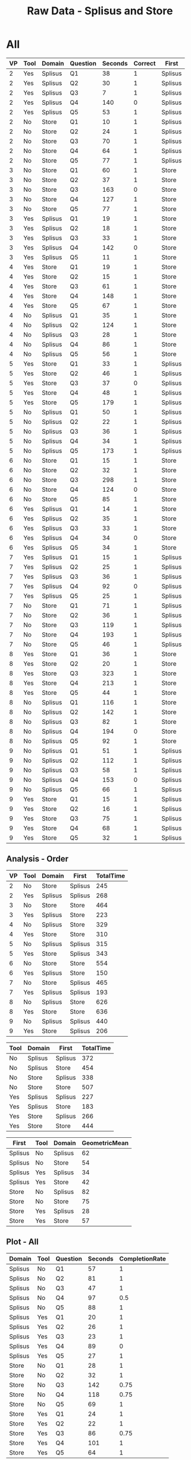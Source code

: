 #+LATEX_CLASS: article
#+OPTIONS: author:nil toc:nil num:nil
#+LaTeX_CLASS_OPTIONS: [a4paper,10pt]
#+LaTeX_HEADER: \usepackage[margin=1in]{geometry}
#+LaTeX_HEADER: \usepackage[]{keystroke}
#+LaTeX_HEADER: \pagenumbering{gobble}
#+TITLE: Raw Data - Splisus and Store 
#+PROPERTY: colnames yes

* All
#+ATTR_LaTeX: :environment longtable
#+NAME: raw-domains
| VP | Tool | Domain  | Question | Seconds | Correct | First   |
|----+------+---------+----------+---------+---------+---------|
|  2 | Yes  | Splisus | Q1       |      38 |       1 | Splisus |
|  2 | Yes  | Splisus | Q2       |      30 |       1 | Splisus |
|  2 | Yes  | Splisus | Q3       |       7 |       1 | Splisus |
|  2 | Yes  | Splisus | Q4       |     140 |       0 | Splisus |
|  2 | Yes  | Splisus | Q5       |      53 |       1 | Splisus |
|  2 | No   | Store   | Q1       |      10 |       1 | Splisus |
|  2 | No   | Store   | Q2       |      24 |       1 | Splisus |
|  2 | No   | Store   | Q3       |      70 |       1 | Splisus |
|  2 | No   | Store   | Q4       |      64 |       1 | Splisus |
|  2 | No   | Store   | Q5       |      77 |       1 | Splisus |
|  3 | No   | Store   | Q1       |      60 |       1 | Store   |
|  3 | No   | Store   | Q2       |      37 |       1 | Store   |
|  3 | No   | Store   | Q3       |     163 |       0 | Store   |
|  3 | No   | Store   | Q4       |     127 |       1 | Store   |
|  3 | No   | Store   | Q5       |      77 |       1 | Store   |
|  3 | Yes  | Splisus | Q1       |      19 |       1 | Store   |
|  3 | Yes  | Splisus | Q2       |      18 |       1 | Store   |
|  3 | Yes  | Splisus | Q3       |      33 |       1 | Store   |
|  3 | Yes  | Splisus | Q4       |     142 |       0 | Store   |
|  3 | Yes  | Splisus | Q5       |      11 |       1 | Store   |
|  4 | Yes  | Store   | Q1       |      19 |       1 | Store   |
|  4 | Yes  | Store   | Q2       |      15 |       1 | Store   |
|  4 | Yes  | Store   | Q3       |      61 |       1 | Store   |
|  4 | Yes  | Store   | Q4       |     148 |       1 | Store   |
|  4 | Yes  | Store   | Q5       |      67 |       1 | Store   |
|  4 | No   | Splisus | Q1       |      35 |       1 | Store   |
|  4 | No   | Splisus | Q2       |     124 |       1 | Store   |
|  4 | No   | Splisus | Q3       |      28 |       1 | Store   |
|  4 | No   | Splisus | Q4       |      86 |       1 | Store   |
|  4 | No   | Splisus | Q5       |      56 |       1 | Store   |
|  5 | Yes  | Store   | Q1       |      33 |       1 | Splisus |
|  5 | Yes  | Store   | Q2       |      46 |       1 | Splisus |
|  5 | Yes  | Store   | Q3       |      37 |       0 | Splisus |
|  5 | Yes  | Store   | Q4       |      48 |       1 | Splisus |
|  5 | Yes  | Store   | Q5       |     179 |       1 | Splisus |
|  5 | No   | Splisus | Q1       |      50 |       1 | Splisus |
|  5 | No   | Splisus | Q2       |      22 |       1 | Splisus |
|  5 | No   | Splisus | Q3       |      36 |       1 | Splisus |
|  5 | No   | Splisus | Q4       |      34 |       1 | Splisus |
|  5 | No   | Splisus | Q5       |     173 |       1 | Splisus |
|  6 | No   | Store   | Q1       |      15 |       1 | Store   |
|  6 | No   | Store   | Q2       |      32 |       1 | Store   |
|  6 | No   | Store   | Q3       |     298 |       1 | Store   |
|  6 | No   | Store   | Q4       |     124 |       0 | Store   |
|  6 | No   | Store   | Q5       |      85 |       1 | Store   |
|  6 | Yes  | Splisus | Q1       |      14 |       1 | Store   |
|  6 | Yes  | Splisus | Q2       |      35 |       1 | Store   |
|  6 | Yes  | Splisus | Q3       |      33 |       1 | Store   |
|  6 | Yes  | Splisus | Q4       |      34 |       0 | Store   |
|  6 | Yes  | Splisus | Q5       |      34 |       1 | Store   |
|  7 | Yes  | Splisus | Q1       |      15 |       1 | Splisus |
|  7 | Yes  | Splisus | Q2       |      25 |       1 | Splisus |
|  7 | Yes  | Splisus | Q3       |      36 |       1 | Splisus |
|  7 | Yes  | Splisus | Q4       |      92 |       0 | Splisus |
|  7 | Yes  | Splisus | Q5       |      25 |       1 | Splisus |
|  7 | No   | Store   | Q1       |      71 |       1 | Splisus |
|  7 | No   | Store   | Q2       |      36 |       1 | Splisus |
|  7 | No   | Store   | Q3       |     119 |       1 | Splisus |
|  7 | No   | Store   | Q4       |     193 |       1 | Splisus |
|  7 | No   | Store   | Q5       |      46 |       1 | Splisus |
|  8 | Yes  | Store   | Q1       |      36 |       1 | Store   |
|  8 | Yes  | Store   | Q2       |      20 |       1 | Store   |
|  8 | Yes  | Store   | Q3       |     323 |       1 | Store   |
|  8 | Yes  | Store   | Q4       |     213 |       1 | Store   |
|  8 | Yes  | Store   | Q5       |      44 |       1 | Store   |
|  8 | No   | Splisus | Q1       |     116 |       1 | Store   |
|  8 | No   | Splisus | Q2       |     142 |       1 | Store   |
|  8 | No   | Splisus | Q3       |      82 |       1 | Store   |
|  8 | No   | Splisus | Q4       |     194 |       0 | Store   |
|  8 | No   | Splisus | Q5       |      92 |       1 | Store   |
|  9 | No   | Splisus | Q1       |      51 |       1 | Splisus |
|  9 | No   | Splisus | Q2       |     112 |       1 | Splisus |
|  9 | No   | Splisus | Q3       |      58 |       1 | Splisus |
|  9 | No   | Splisus | Q4       |     153 |       0 | Splisus |
|  9 | No   | Splisus | Q5       |      66 |       1 | Splisus |
|  9 | Yes  | Store   | Q1       |      15 |       1 | Splisus |
|  9 | Yes  | Store   | Q2       |      16 |       1 | Splisus |
|  9 | Yes  | Store   | Q3       |      75 |       1 | Splisus |
|  9 | Yes  | Store   | Q4       |      68 |       1 | Splisus |
|  9 | Yes  | Store   | Q5       |      32 |       1 | Splisus |


** Analysis - Order
#+NAME: task-order
#+BEGIN_SRC R :var raw=raw-domains :results value table :exports results
library(plyr)
  ### Define geometric mean
  gmean <- function(x) {
  return(exp(mean(log(x))))
  }

    cdata <- ddply(raw, c("VP","Tool","Domain","First"), summarize,
                   TotalTime = sum(Seconds))
    cdata

#+END_SRC  

#+RESULTS: task-order
| VP | Tool | Domain  | First   | TotalTime |
|----+------+---------+---------+-----------|
|  2 | No   | Store   | Splisus |       245 |
|  2 | Yes  | Splisus | Splisus |       268 |
|  3 | No   | Store   | Store   |       464 |
|  3 | Yes  | Splisus | Store   |       223 |
|  4 | No   | Splisus | Store   |       329 |
|  4 | Yes  | Store   | Store   |       310 |
|  5 | No   | Splisus | Splisus |       315 |
|  5 | Yes  | Store   | Splisus |       343 |
|  6 | No   | Store   | Store   |       554 |
|  6 | Yes  | Splisus | Store   |       150 |
|  7 | No   | Store   | Splisus |       465 |
|  7 | Yes  | Splisus | Splisus |       193 |
|  8 | No   | Splisus | Store   |       626 |
|  8 | Yes  | Store   | Store   |       636 |
|  9 | No   | Splisus | Splisus |       440 |
|  9 | Yes  | Store   | Splisus |       206 | 


#+BEGIN_SRC R :var time=task-order :results value table :exports results
library(plyr)
  ### Define geometric mean
  gmean <- function(x) {
  return(exp(mean(log(x))))
  }

    cdata <- ddply(time, c("Tool","Domain","First"), summarize,
                   TotalTime = round(exp(mean(log(TotalTime))),0))
    cdata

#+END_SRC  

#+RESULTS:
| Tool | Domain  | First   | TotalTime |
|------+---------+---------+-----------|
| No   | Splisus | Splisus |       372 |
| No   | Splisus | Store   |       454 |
| No   | Store   | Splisus |       338 |
| No   | Store   | Store   |       507 |
| Yes  | Splisus | Splisus |       227 |
| Yes  | Splisus | Store   |       183 |
| Yes  | Store   | Splisus |       266 |
| Yes  | Store   | Store   |       444 |

#+NAME: task-order-aggregated
#+BEGIN_SRC R :var raw=raw-domains :results value table :exports results
library(plyr)
  ### Define geometric mean
  gmean <- function(x) {
  return(exp(mean(log(x))))
  }

    cdata <- ddply(raw, c("First","Tool","Domain"), prod,
                   GeometricMean = round(exp(mean(log(Seconds))),0))
    cdata
#+END_SRC  

#+RESULTS: task-order-aggregated
| First   | Tool | Domain  | GeometricMean |
|---------+------+---------+---------------|
| Splisus | No   | Splisus |            62 |
| Splisus | No   | Store   |            54 |
| Splisus | Yes  | Splisus |            34 |
| Splisus | Yes  | Store   |            42 |
| Store   | No   | Splisus |            82 |
| Store   | No   | Store   |            75 |
| Store   | Yes  | Splisus |            28 |
| Store   | Yes  | Store   |            57 |


** Plot - All
#+BEGIN_SRC R :var raw=raw-domains :results output graphics :file meeee.png :exports none
    library(plyr)
    cdata <- ddply(raw, c("Domain","Tool","Question"), summarise,
                   Time = mean(Time),
                   CompletionRate = mean(Correct))
    cdata
  
  library(ggplot2)
  ggplot(cdata, aes(x=Domain, y=Time,fill=Tool)) + 
         geom_bar(position=position_dodge(), stat="identity") +
         scale_y_continuous(breaks=0:200*5) +
         theme_bw()
#+END_SRC  

#+RESULTS:
[[file:meeee.png]]



#+NAME: task-total
#+BEGIN_SRC R :var raw=raw-domains :results value table :exports results
library(plyr)
  ### Define geometric mean
  gmean <- function(x) {
  return(exp(mean(log(x))))
  }

    cdata <- ddply(raw, c("Domain","Tool","Question"), summarise,
                   Seconds = round(exp(mean(log(Seconds))),0),
                   CompletionRate = mean(Correct))
    cdata
#+END_SRC  

#+RESULTS: task-total
| Domain  | Tool | Question | Seconds | CompletionRate |
|---------+------+----------+---------+----------------|
| Splisus | No   | Q1       |      57 |              1 |
| Splisus | No   | Q2       |      81 |              1 |
| Splisus | No   | Q3       |      47 |              1 |
| Splisus | No   | Q4       |      97 |            0.5 |
| Splisus | No   | Q5       |      88 |              1 |
| Splisus | Yes  | Q1       |      20 |              1 |
| Splisus | Yes  | Q2       |      26 |              1 |
| Splisus | Yes  | Q3       |      23 |              1 |
| Splisus | Yes  | Q4       |      89 |              0 |
| Splisus | Yes  | Q5       |      27 |              1 |
| Store   | No   | Q1       |      28 |              1 |
| Store   | No   | Q2       |      32 |              1 |
| Store   | No   | Q3       |     142 |           0.75 |
| Store   | No   | Q4       |     118 |           0.75 |
| Store   | No   | Q5       |      69 |              1 |
| Store   | Yes  | Q1       |      24 |              1 |
| Store   | Yes  | Q2       |      22 |              1 |
| Store   | Yes  | Q3       |      86 |           0.75 |
| Store   | Yes  | Q4       |     101 |              1 |
| Store   | Yes  | Q5       |      64 |              1 |



#+BEGIN_SRC R :var raw=raw-domains :results value
## Summarizes data.
## Gives count, mean, standard deviation, standard error of the mean, and confidence interval (default 95%).
##   data: a data frame.
##   measurevar: the name of a column that contains the variable to be summariezed
##   groupvars: a vector containing names of columns that contain grouping variables
##   na.rm: a boolean that indicates whether to ignore NA's
##   conf.interval: the percent range of the confidence interval (default is 95%)
gmean <- function(x) {
  return(exp(mean(log(x))))
}

geosd <- function(x, na.rm = FALSE, ...)
{
exp(sd(log(x, ...), na.rm = na.rm, ...))
}

summarySE <- function(data=NULL, measurevar, groupvars=NULL, na.rm=FALSE,
                      conf.interval=.95, .drop=TRUE) {
    require(plyr)

    # New version of length which can handle NA's: if na.rm==T, don't count them
    length2 <- function (x, na.rm=FALSE) {
        if (na.rm) sum(!is.na(x))
        else       length(x)
    }

    # This does the summary. For each group's data frame, return a vector with
    # N, mean, and sd
    datac <- ddply(data, groupvars, .drop=.drop,
      .fun = function(xx, col) {
        c(N    = length2(xx[[col]], na.rm=na.rm),
          mean = round(gmean   (xx[[col]]),0),
          SD   = round(sd     (xx[[col]]),0)
        )
      },
      measurevar
    )

    # Rename the "mean" column    
    datac <- rename(datac, c("mean" = measurevar))

    datac$SE <- round(datac$SD / sqrt(datac$N),0)  # Calculate standard error of the mean

    # Confidence interval multiplier for standard error
    # Calculate t-statistic for confidence interval: 
    # e.g., if conf.interval is .95, use .975 (above/below), and use df=N-1
    ciMult <- qt(conf.interval/2 + .5, datac$N-1)
    datac$CI <- round(datac$SE * ciMult,0)

    return(datac)
}

summarySE(raw, measurevar="Seconds", groupvars=c("Tool"))

#+END_SRC

#+RESULTS:
| Tool |  N | Seconds | SD | SE | CI |
|------+----+---------+----+----+----|
| No   | 40 |      67 | 60 |  9 | 18 |
| Yes  | 40 |      39 | 64 | 10 | 20 |












* Task Completions
** Aggregated

#+NAME: task-completions-agg
#+BEGIN_SRC R :var raw=raw-domains :results value :exports none
    library(plyr)
    eRaw <-  subset(raw, Correct == 1)
    eCdata <- ddply(eRaw, c("Tool","Question"), summarise,
                    Seconds = round(exp(mean(log(Seconds))),0),
                    N = length(Domain))
#+END_SRC  

#+RESULTS: task-completions-agg
| Tool | Question | Seconds | N |
|------+----------+---------+---|
| No   | Q1       |      40 | 8 |
| No   | Q2       |      51 | 8 |
| No   | Q3       |      74 | 7 |
| No   | Q4       |      86 | 5 |
| No   | Q5       |      78 | 8 |
| Yes  | Q1       |      22 | 8 |
| Yes  | Q2       |      24 | 8 |
| Yes  | Q3       |      46 | 7 |
| Yes  | Q4       |     101 | 4 |
| Yes  | Q5       |      41 | 8 |



#+NAME: agg-points
#+BEGIN_SRC R :var raw=raw-domains :exports none
    library(plyr)
    eRaw <-  subset(raw, Correct == 1)
    eCdata <- ddply(eRaw, c("Seconds","Tool","Question"), summarise,
                    Seconds = Seconds)
#+END_SRC

#+RESULTS: agg-points
| Tool | Question | Seconds |
|------+----------+---------|
| Yes  | Q3       |       7 |
| No   | Q1       |      10 |
| Yes  | Q5       |      11 |
| Yes  | Q1       |      14 |
| No   | Q1       |      15 |
| Yes  | Q1       |      15 |
| Yes  | Q1       |      15 |
| Yes  | Q2       |      15 |
| Yes  | Q2       |      16 |
| Yes  | Q2       |      18 |
| Yes  | Q1       |      19 |
| Yes  | Q1       |      19 |
| Yes  | Q2       |      20 |
| No   | Q2       |      22 |
| No   | Q2       |      24 |
| Yes  | Q2       |      25 |
| Yes  | Q5       |      25 |
| No   | Q3       |      28 |
| Yes  | Q2       |      30 |
| No   | Q2       |      32 |
| Yes  | Q5       |      32 |
| Yes  | Q1       |      33 |
| Yes  | Q3       |      33 |
| Yes  | Q3       |      33 |
| No   | Q4       |      34 |
| Yes  | Q5       |      34 |
| No   | Q1       |      35 |
| Yes  | Q2       |      35 |
| No   | Q2       |      36 |
| No   | Q3       |      36 |
| Yes  | Q1       |      36 |
| Yes  | Q3       |      36 |
| No   | Q2       |      37 |
| Yes  | Q1       |      38 |
| Yes  | Q5       |      44 |
| No   | Q5       |      46 |
| Yes  | Q2       |      46 |
| Yes  | Q4       |      48 |
| No   | Q1       |      50 |
| No   | Q1       |      51 |
| Yes  | Q5       |      53 |
| No   | Q5       |      56 |
| No   | Q3       |      58 |
| No   | Q1       |      60 |
| Yes  | Q3       |      61 |
| No   | Q4       |      64 |
| No   | Q5       |      66 |
| Yes  | Q5       |      67 |
| Yes  | Q4       |      68 |
| No   | Q3       |      70 |
| No   | Q1       |      71 |
| Yes  | Q3       |      75 |
| No   | Q5       |      77 |
| No   | Q5       |      77 |
| No   | Q3       |      82 |
| No   | Q5       |      85 |
| No   | Q4       |      86 |
| No   | Q5       |      92 |
| No   | Q2       |     112 |
| No   | Q1       |     116 |
| No   | Q3       |     119 |
| No   | Q2       |     124 |
| No   | Q4       |     127 |
| No   | Q2       |     142 |
| Yes  | Q4       |     148 |
| No   | Q5       |     173 |
| Yes  | Q5       |     179 |
| No   | Q4       |     193 |
| Yes  | Q4       |     213 |
| No   | Q3       |     298 |
| Yes  | Q3       |     323 |

  


#+NAME: task-completion-rate
#+BEGIN_SRC R :var raw=raw-domains :exports none
 library(plyr)
    con <- ddply(raw, c("Tool","Question"), summarise,
                    CR = mean(Correct))
#+END_SRC

#+RESULTS: task-completion-rate
| Tool | Question |    CR |
|------+----------+-------|
| No   | Q1       |     1 |
| No   | Q2       |     1 |
| No   | Q3       | 0.875 |
| No   | Q4       | 0.625 |
| No   | Q5       |     1 |
| Yes  | Q1       |     1 |
| Yes  | Q2       |     1 |
| Yes  | Q3       | 0.875 |
| Yes  | Q4       |   0.5 |
| Yes  | Q5       |     1 |



# Very, very good
#+NAME: task-completions-plot
#+BEGIN_SRC R :var tc=task-completions-agg points=agg-points rate=task-completion-rate :results output graphics :file task-completions-agg.svg :exports graphics
  library(ggplot2)
    
    ggplot(tc, aes(x=Question, y=Seconds,fill=Tool)) +
    geom_bar(position=position_dodge(), stat="identity") +
    geom_point(data = points, aes(x=Question, y = Seconds, fill=Tool), size = 1, colour = 'black',
               stat = "identity",position=position_dodge(width=0.9)) + 
  
    scale_y_continuous(breaks=0:200*10) +
      scale_fill_hue(name="With diagram\n(myPDDL-dia)") +  # Legend label, use darker colors
      ggtitle("Average Task Completion Time (Geometric Mean)\nfor Aggregated Domains per Question (with Data Values)") +
      guides(fill = guide_legend(override.aes = list(text = 1))) +
      theme_bw() +  
         geom_text(data=rate,aes(label = paste(CR * 100, "%", sep = ""), x = Question, y = 3), size = 3,
      position = position_dodge(width=0.9))

#+END_SRC

#+RESULTS: task-completions-plot
[[file:myshine.pdf]]

# A test for saving the text separately
#+NAME: task-completions-plot
#+BEGIN_SRC R :var tc=task-completions-agg points=agg-points rate=task-completion-rate  :results output graphics :file myshine.pdf
  library(ggplot2)  
library(extrafont) 
font_import("Vemana")
loadfonts()
  library(RSvgDevice)    # Die Bibliothek RSvgDevice wird in die Umgebung eingebunden

  
#devSVG(file="myshine.pdf")             # Die Grafikausgabe wird in die Datei "Rplots.svg" umgeleitet. 
  
      ggplot(tc, aes(x=Question, y=Seconds,fill=Tool)) +
      geom_bar(position=position_dodge(), stat="identity") +
      geom_point(data = points, aes(x=Question, y = Seconds, fill=Tool), size = 1, colour = 'black',
                 stat = "identity",position=position_dodge(width=0.9)) + 
    
      scale_y_continuous(breaks=0:200*10) +
        scale_fill_hue(name="With diagram\n(myPDDL-dia)") +  # Legend label, use darker colors
        ggtitle("Average Task Completion Time (Geometric Mean)\nfor Aggregated Domains per Question (with Data Values)") +
        guides(fill = guide_legend(override.aes = list(text = 1))) +
        theme_bw() +  
theme(text=element_text(family="Vemana", size=14)) +
           geom_text(data=rate,aes(label = paste(CR * 100, "%", sep = ""), x = Question, y = 3), size = 3,
        position = position_dodge(width=0.9))
ggsave("mycoolshine.pdf") 
#dev.off()
  
#+END_SRC


# A test for editing the font family
#+NAME: task-completions-plot
#+BEGIN_SRC R :var tc=task-completions-agg points=agg-points rate=task-completion-rate
  library(ggplot2) 
#  library(extrafont)  
#font_import("Trebuchet MS")
  library(RSvgDevice)    # Die Bibliothek RSvgDevice wird in die Umgebung eingebunden
  
devSVG()             # Die Grafikausgabe wird in die Datei "Rplots.svg" umgeleitet. 
  
      ggplot(tc, aes(x=Question, y=Seconds,fill=Tool)) +
      geom_bar(position=position_dodge(), stat="identity") +
      geom_point(data = points, aes(x=Question, y = Seconds, fill=Tool), size = 1, colour = 'black',
                 stat = "identity",position=position_dodge(width=0.9)) + 
    
      scale_y_continuous(breaks=0:200*10) +
        scale_fill_hue(name="With diagram\n(myPDDL-dia)") +  # Legend label, use darker colors
        ggtitle("Average Task Completion Time (Geometric Mean)\nfor Aggregated Domains per Question (with Data Values)") +
        guides(fill = guide_legend(override.aes = list(text = 1))) +
        theme_bw() +  
# theme(text=element_text(family="Trebuchet MS")) +
           geom_text(data=rate,aes(label = paste(CR * 100, "%", sep = ""), x = Question, y = 3), size = 3,
        position = position_dodge(width=0.9))
#ggsave("allelections.svg", height = 5, width = 6) 
  
#+END_SRC

# Same Plot, but without points
#+CAPTION: Aggregated Domains, without points
#+NAME: task-completions-plot-no-points
#+BEGIN_SRC R :var tc=task-completions-agg points=agg-points rate=task-completion-rate :results output graphics :file task-completions-agg-no-points.svg :exports value
  library(ggplot2)
    
    ggplot(tc, aes(x=Question, y=Seconds,fill=Tool)) +
    geom_bar(position=position_dodge(), stat="identity") +
    scale_y_continuous(breaks=0:200*5) +
      scale_fill_hue(name="With diagram\n(myPDDL-dia)") +  # Legend label, use darker colors
      ggtitle("Aggregated Task Completion Time (Geometric Mean)\nfor Aggreagted Domains per Question") +
      guides(fill = guide_legend(override.aes = list(text = 1))) +
      theme_bw() +  
         geom_text(data=rate,aes(label = paste(CR * 100, "%", sep = ""), x = Question, y = 3), size = 3,
      position = position_dodge(width=0.9))
#+END_SRC

#+RESULTS: task-completions-plot-no-points
[[file:task-completions-agg-no-points.svg]]


#+NAME: task-completion-rate-splisus
#+BEGIN_SRC R :var raw=raw-domains :exports none
  library(plyr)
  sRaw <-  subset(raw, Domain == "Splisus")
  ddply(sRaw, c("Tool","Question"), summarise,
           CR = mean(Correct))
  
#+END_SRC

#+RESULTS: task-completion-rate-splisus
| Tool | Question |  CR |
|------+----------+-----|
| No   | Q1       |   1 |
| No   | Q2       |   1 |
| No   | Q3       |   1 |
| No   | Q4       | 0.5 |
| No   | Q5       |   1 |
| Yes  | Q1       |   1 |
| Yes  | Q2       |   1 |
| Yes  | Q3       |   1 |
| Yes  | Q4       |   0 |
| Yes  | Q5       |   1 |


#+NAME: task-completions
#+BEGIN_SRC R :var raw=raw-domains :results value :exports none
    library(plyr)
    eRaw <-  subset(raw, Correct == 1)
    eCdata <- ddply(eRaw, c("Domain","Tool","Question"), summarise,
                    Seconds = round(exp(mean(log(Seconds))),0),
                    N = length(Domain))
    question4 <- data.frame(Domain="Splisus", Tool="Yes", Question="Q4", Seconds=0,N=0)
    total <- rbind(eCdata, question4)
    total
#+END_SRC  

#+RESULTS: task-completions
| Domain  | Tool | Question | Seconds | N |
|---------+------+----------+---------+---|
| Splisus | No   | Q1       |      57 | 4 |
| Splisus | No   | Q2       |      81 | 4 |
| Splisus | No   | Q3       |      47 | 4 |
| Splisus | No   | Q4       |      54 | 2 |
| Splisus | No   | Q5       |      88 | 4 |
| Splisus | Yes  | Q1       |      20 | 4 |
| Splisus | Yes  | Q2       |      26 | 4 |
| Splisus | Yes  | Q3       |      23 | 4 |
| Splisus | Yes  | Q5       |      27 | 4 |
| Store   | No   | Q1       |      28 | 4 |
| Store   | No   | Q2       |      32 | 4 |
| Store   | No   | Q3       |     135 | 3 |
| Store   | No   | Q4       |     116 | 3 |
| Store   | No   | Q5       |      69 | 4 |
| Store   | Yes  | Q1       |      24 | 4 |
| Store   | Yes  | Q2       |      22 | 4 |
| Store   | Yes  | Q3       |     114 | 3 |
| Store   | Yes  | Q4       |     101 | 4 |
| Store   | Yes  | Q5       |      64 | 4 |
| Splisus | Yes  | Q4       |       0 | 0 |



** Splisus

#+NAME: task-completions-splisus
#+BEGIN_SRC R :var tc=task-completions :exports none
tcs <-  subset(tc, Domain == "Splisus")
#+END_SRC

#+RESULTS: task-completions-splisus
| Domain  | Tool | Question | Seconds | N |
|---------+------+----------+---------+---|
| Splisus | No   | Q1       |      57 | 4 |
| Splisus | No   | Q2       |      81 | 4 |
| Splisus | No   | Q3       |      47 | 4 |
| Splisus | No   | Q4       |      54 | 2 |
| Splisus | No   | Q5       |      88 | 4 |
| Splisus | Yes  | Q1       |      20 | 4 |
| Splisus | Yes  | Q2       |      26 | 4 |
| Splisus | Yes  | Q3       |      23 | 4 |
| Splisus | Yes  | Q5       |      27 | 4 |
| Splisus | Yes  | Q4       |       0 | 0 |

#+NAME: splisus-points
#+BEGIN_SRC R :var raw=raw-domains :exports none
    library(plyr)
    eRawT <-  subset(raw, Correct == 1)
    eRaw <-  subset(eRawT, Domain == "Splisus")
    eCdata <- ddply(eRaw, c("Seconds","Tool","Question"), summarise,
                    Seconds = Seconds)
    question4 <- data.frame(Tool="Yes", Question="Q4", Seconds=0)
    total <- rbind(eCdata, question4)
    total
#+END_SRC

#+RESULTS: splisus-points
| Tool | Question | Seconds |
|------+----------+---------|
| Yes  | Q3       |       7 |
| Yes  | Q5       |      11 |
| Yes  | Q1       |      14 |
| Yes  | Q1       |      15 |
| Yes  | Q2       |      18 |
| Yes  | Q1       |      19 |
| No   | Q2       |      22 |
| Yes  | Q2       |      25 |
| Yes  | Q5       |      25 |
| No   | Q3       |      28 |
| Yes  | Q2       |      30 |
| Yes  | Q3       |      33 |
| Yes  | Q3       |      33 |
| No   | Q4       |      34 |
| Yes  | Q5       |      34 |
| No   | Q1       |      35 |
| Yes  | Q2       |      35 |
| No   | Q3       |      36 |
| Yes  | Q3       |      36 |
| Yes  | Q1       |      38 |
| No   | Q1       |      50 |
| No   | Q1       |      51 |
| Yes  | Q5       |      53 |
| No   | Q5       |      56 |
| No   | Q3       |      58 |
| No   | Q5       |      66 |
| No   | Q3       |      82 |
| No   | Q4       |      86 |
| No   | Q5       |      92 |
| No   | Q2       |     112 |
| No   | Q1       |     116 |
| No   | Q2       |     124 |
| No   | Q2       |     142 |
| No   | Q5       |     173 |
| Yes  | Q4       |       0 |



#+NAME: task-completion-rate-store
#+BEGIN_SRC R :var raw=raw-domains :exports none
  library(plyr)
  sRaw <-  subset(raw, Domain == "Store")
  ddply(sRaw, c("Tool","Question"), summarise,
           CR = mean(Correct))
  
#+END_SRC

#+RESULTS: task-completion-rate-store
| Tool | Question |   CR |
|------+----------+------|
| No   | Q1       |    1 |
| No   | Q2       |    1 |
| No   | Q3       | 0.75 |
| No   | Q4       | 0.75 |
| No   | Q5       |    1 |
| Yes  | Q1       |    1 |
| Yes  | Q2       |    1 |
| Yes  | Q3       | 0.75 |
| Yes  | Q4       |    1 |
| Yes  | Q5       |    1 |

** Plots

# Very, very good
#+NAME: task-completions-splisus-plot
#+BEGIN_SRC R :var tc=task-completions-splisus points=splisus-points rate=task-completion-rate-splisus :results output graphics :file task-completions-splisus.svg :exports value
  library(ggplot2)
    
    ggplot(tc, aes(x=Question, y=Seconds,fill=Tool)) +
    geom_bar(position=position_dodge(), stat="identity") +
    geom_point(data = points, aes(x=Question, y = Seconds, fill=Tool), size = 1, colour = 'black',
               stat = "identity",position=position_dodge(width=0.9)) + 
  
    scale_y_continuous(breaks=0:200*10) +
      scale_fill_hue(name="With diagram\n(myPDDL-dia)") +  # Legend label, use darker colors
      ggtitle("Average Task Completion Time (Geometric Mean)\nfor Domain Planet Splisus' per Question (with Data Dalues)") +
      guides(fill = guide_legend(override.aes = list(text = 1))) +
      theme_bw() +  
         geom_text(data=rate,aes(label = paste(CR * 100, "%", sep = ""), x = Question, y = 3), size = 3,
      position = position_dodge(width=0.9))
#+END_SRC

#+RESULTS: task-completions-splisus-plot-no-points
[[file:task-completions-splisus.pdf]]

# Very, very good
#+NAME: task-completions-splisus-plot
#+BEGIN_SRC R :var tc=task-completions-splisus points=splisus-points rate=task-completion-rate-splisus :results output graphics :file task-completions-splisus-no-points.svg :exports value
  library(ggplot2)
    
    ggplot(tc, aes(x=Question, y=Seconds,fill=Tool)) +
    geom_bar(position=position_dodge(), stat="identity") +
    scale_y_continuous(breaks=0:200*5) +
      scale_fill_hue(name="With diagram\n(myPDDL-dia)") +  # Legend label, use darker colors
      ggtitle("Average Task Completion Time (Geometric Mean)\nfor Domain Planet Splisus' per Question") +
      guides(fill = guide_legend(override.aes = list(text = 1))) +
      theme_bw() +  
         geom_text(data=rate,aes(label = paste(CR * 100, "%", sep = ""), x = Question, y = 3), size = 3,
      position = position_dodge(width=0.9))
#+END_SRC

#+RESULTS: task-completions-splisus-plot
[[file:task-completions-splisus.svg]]


** Store

#+NAME: task-completions-store
#+BEGIN_SRC R :var tc=task-completions 
tcs <-  subset(tc, Domain == "Store")
#+END_SRC

#+RESULTS: task-completions-store
| Domain | Tool | Question | Seconds | N |
|--------+------+----------+---------+---|
| Store  | No   | Q1       |      28 | 4 |
| Store  | No   | Q2       |      32 | 4 |
| Store  | No   | Q3       |     135 | 3 |
| Store  | No   | Q4       |     116 | 3 |
| Store  | No   | Q5       |      69 | 4 |
| Store  | Yes  | Q1       |      24 | 4 |
| Store  | Yes  | Q2       |      22 | 4 |
| Store  | Yes  | Q3       |     114 | 3 |
| Store  | Yes  | Q4       |     101 | 4 |
| Store  | Yes  | Q5       |      64 | 4 |

#+NAME: store-points
#+BEGIN_SRC R :var raw=raw-domains
    library(plyr)
    eRawT <-  subset(raw, Correct == 1)
    eRaw <-  subset(eRawT, Domain == "Store")
    eCdata <- ddply(eRaw, c("Seconds","Tool","Question"), summarise,
                    Seconds = Seconds)
    eCdata
#+END_SRC  

#+RESULTS: store-points
| Tool | Question | Seconds |
|------+----------+---------|
| No   | Q1       |      10 |
| No   | Q1       |      15 |
| Yes  | Q1       |      15 |
| Yes  | Q2       |      15 |
| Yes  | Q2       |      16 |
| Yes  | Q1       |      19 |
| Yes  | Q2       |      20 |
| No   | Q2       |      24 |
| No   | Q2       |      32 |
| Yes  | Q5       |      32 |
| Yes  | Q1       |      33 |
| No   | Q2       |      36 |
| Yes  | Q1       |      36 |
| No   | Q2       |      37 |
| Yes  | Q5       |      44 |
| No   | Q5       |      46 |
| Yes  | Q2       |      46 |
| Yes  | Q4       |      48 |
| No   | Q1       |      60 |
| Yes  | Q3       |      61 |
| No   | Q4       |      64 |
| Yes  | Q5       |      67 |
| Yes  | Q4       |      68 |
| No   | Q3       |      70 |
| No   | Q1       |      71 |
| Yes  | Q3       |      75 |
| No   | Q5       |      77 |
| No   | Q5       |      77 |
| No   | Q5       |      85 |
| No   | Q3       |     119 |
| No   | Q4       |     127 |
| Yes  | Q4       |     148 |
| Yes  | Q5       |     179 |
| No   | Q4       |     193 |
| Yes  | Q4       |     213 |
| No   | Q3       |     298 |
| Yes  | Q3       |     323 | 


** Plots

# Very, very good
#+NAME: task-completions-store-plot
#+BEGIN_SRC R :var tc=task-completions-store points=store-points rate=task-completion-rate-store :results output graphics :file task-completions-store.svg :exports value
library(ggplot2)
  
  ggplot(tc, aes(x=Question, y=Seconds,fill=Tool)) +
  geom_bar(position=position_dodge(), stat="identity") +
  geom_point(data = points, aes(x=Question, y = Seconds, fill=Tool), size = 1, colour = 'black',
             stat = "identity",position=position_dodge(width=0.9)) + 
  scale_y_continuous(breaks=0:200*10) +
    scale_fill_hue(name="With diagram\n(myPDDL-dia)") +  
    ggtitle("Average Task Completion Time (Geometric Mean)\nfor Domain 'Store' per Question (with Data Values)") +
    theme_bw() + 
    geom_text(data=rate,aes(label = paste(CR * 100, "%", sep = ""), x = Question, y = 4), size = 3,
    position = position_dodge(width=0.9))
#+END_SRC  

#+RESULTS: task-completions-store-plot
[[file:task-completions-store.svg]]

# Very, very good
#+NAME: task-completions-store-plot-no-points
#+BEGIN_SRC R :var tc=task-completions-store points=store-points rate=task-completion-rate-store :results output graphics :file task-completions-store-no-points.svg :exports value
library(ggplot2)
  
  ggplot(tc, aes(x=Question, y=Seconds,fill=Tool)) +
  geom_bar(position=position_dodge(), stat="identity") +
  scale_y_continuous(breaks=0:200*5) +
    scale_fill_hue(name="With diagram\n(myPDDL-dia)") +  
    ggtitle("Average Task Completion Time (Geometric Mean)\nfor Domain 'Store' per Question") +
    theme_bw() + 
    geom_text(data=rate,aes(label = paste(CR * 100, "%", sep = ""), x = Question, y = 4), size = 3,
    position = position_dodge(width=0.9))
#+END_SRC  

#+RESULTS: task-completions-store-plot-no-points
[[file:task-completions-store-no-points.svg]]

* Task Failures
** Aggregated
#+NAME: task-failures
#+BEGIN_SRC R :var raw=raw-domains :results value :exports none
    eRaw <-  subset(raw, Correct == 0)
    library(plyr)
    eCdata <- ddply(eRaw, c("Domain","Tool","Question"), summarise,
                    Time = mean(Time),
                    N = length(Domain))
    eCdata
#+END_SRC  

#+RESULTS: task-failures
| Domain  | Tool | Question |  Time | N |
|---------+------+----------+-------+---|
| Splisus | No   |        4 | 173.5 | 2 |
| Splisus | Yes  |        4 |   102 | 4 |
| Store   | No   |        3 |   163 | 1 |
| Store   | No   |        4 |   124 | 1 |
| Store   | Yes  |        3 |    37 | 1 |

** Splisus
#+NAME: task-failures-splisus
#+BEGIN_SRC R :var tf=task-failures  :exports none
tfs <-  subset(tf, Domain == "Splisus")
#+END_SRC

#+RESULTS: task-failures-splisus
| Domain  | Tool | Question |  Time | N |
|---------+------+----------+-------+---|
| Splisus | No   |        4 | 173.5 | 2 |
| Splisus | Yes  |        4 |   102 | 4 |



** Store

#+NAME: task-failures-store
#+BEGIN_SRC R :var tf=task-failures :results value :exports none
tfs <-  subset(tf, Domain == "Store")
tfs[3] <- lapply(tfs[3], as.character)
tfs
#+END_SRC

#+RESULTS: task-failures-store
| Domain | Tool | Question | Time | N |
|--------+------+----------+------+---|
| Store  | No   | Q3       |  163 | 1 |
| Store  | No   | Q4       |  124 | 1 |
| Store  | Yes  | Q3       |   37 | 1 |

#+NAME: time-to-failure-store-plot
#+BEGIN_SRC R :var tf=task-failures-store :results output graphics :file task-failures-store.png :exports value
  library(ggplot2)
  ggplot(tf, aes(x=Question, y=Time,fill=Tool)) + 
      geom_bar(position=position_dodge(), stat="identity") +
           scale_x_discrete(limits=c("Q1","Q2","Q3","Q4","Q5")) + 
      scale_y_continuous(breaks=0:200*5) +
      theme_bw()
#+END_SRC

#+RESULTS: time-to-failure-store-plot
[[file:task-failures-store.png]]


#+NAME: time-to-failure-plot
#+BEGIN_SRC R :var mt=task-failures :results output graphics :file task-failures.png :exports none
  library(ggplot2)
  ggplot(mt, aes(x=Domain, y=Time,fill=Tool)) + 
      geom_bar(position=position_dodge(), stat="identity") +
      scale_y_continuous(breaks=0:200*5) +
      theme_bw()
#+END_SRC

#+RESULTS: time-to-failure-plot
[[file:task-failures.png]]
